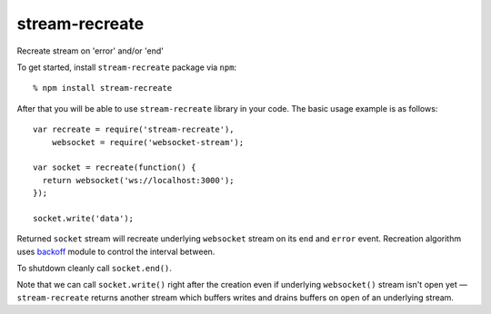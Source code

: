 stream-recreate
===============

Recreate stream on 'error' and/or 'end'

To get started, install ``stream-recreate`` package via ``npm``::

    % npm install stream-recreate

After that you will be able to use ``stream-recreate`` library in your code.
The basic usage example is as follows::

    var recreate = require('stream-recreate'),
        websocket = require('websocket-stream');

    var socket = recreate(function() {
      return websocket('ws://localhost:3000');
    });

    socket.write('data');

Returned ``socket`` stream will recreate underlying ``websocket`` stream on its
``end`` and ``error`` event. Recreation algorithm uses backoff_ module to
control the interval between.

To shutdown cleanly call ``socket.end()``.

Note that we can call ``socket.write()`` right after the creation even if
underlying ``websocket()`` stream isn't open yet — ``stream-recreate`` returns
another stream which buffers writes and drains buffers on ``open`` of an
underlying stream.

.. _backoff: https://github.com/MathieuTurcotte/node-backoff

